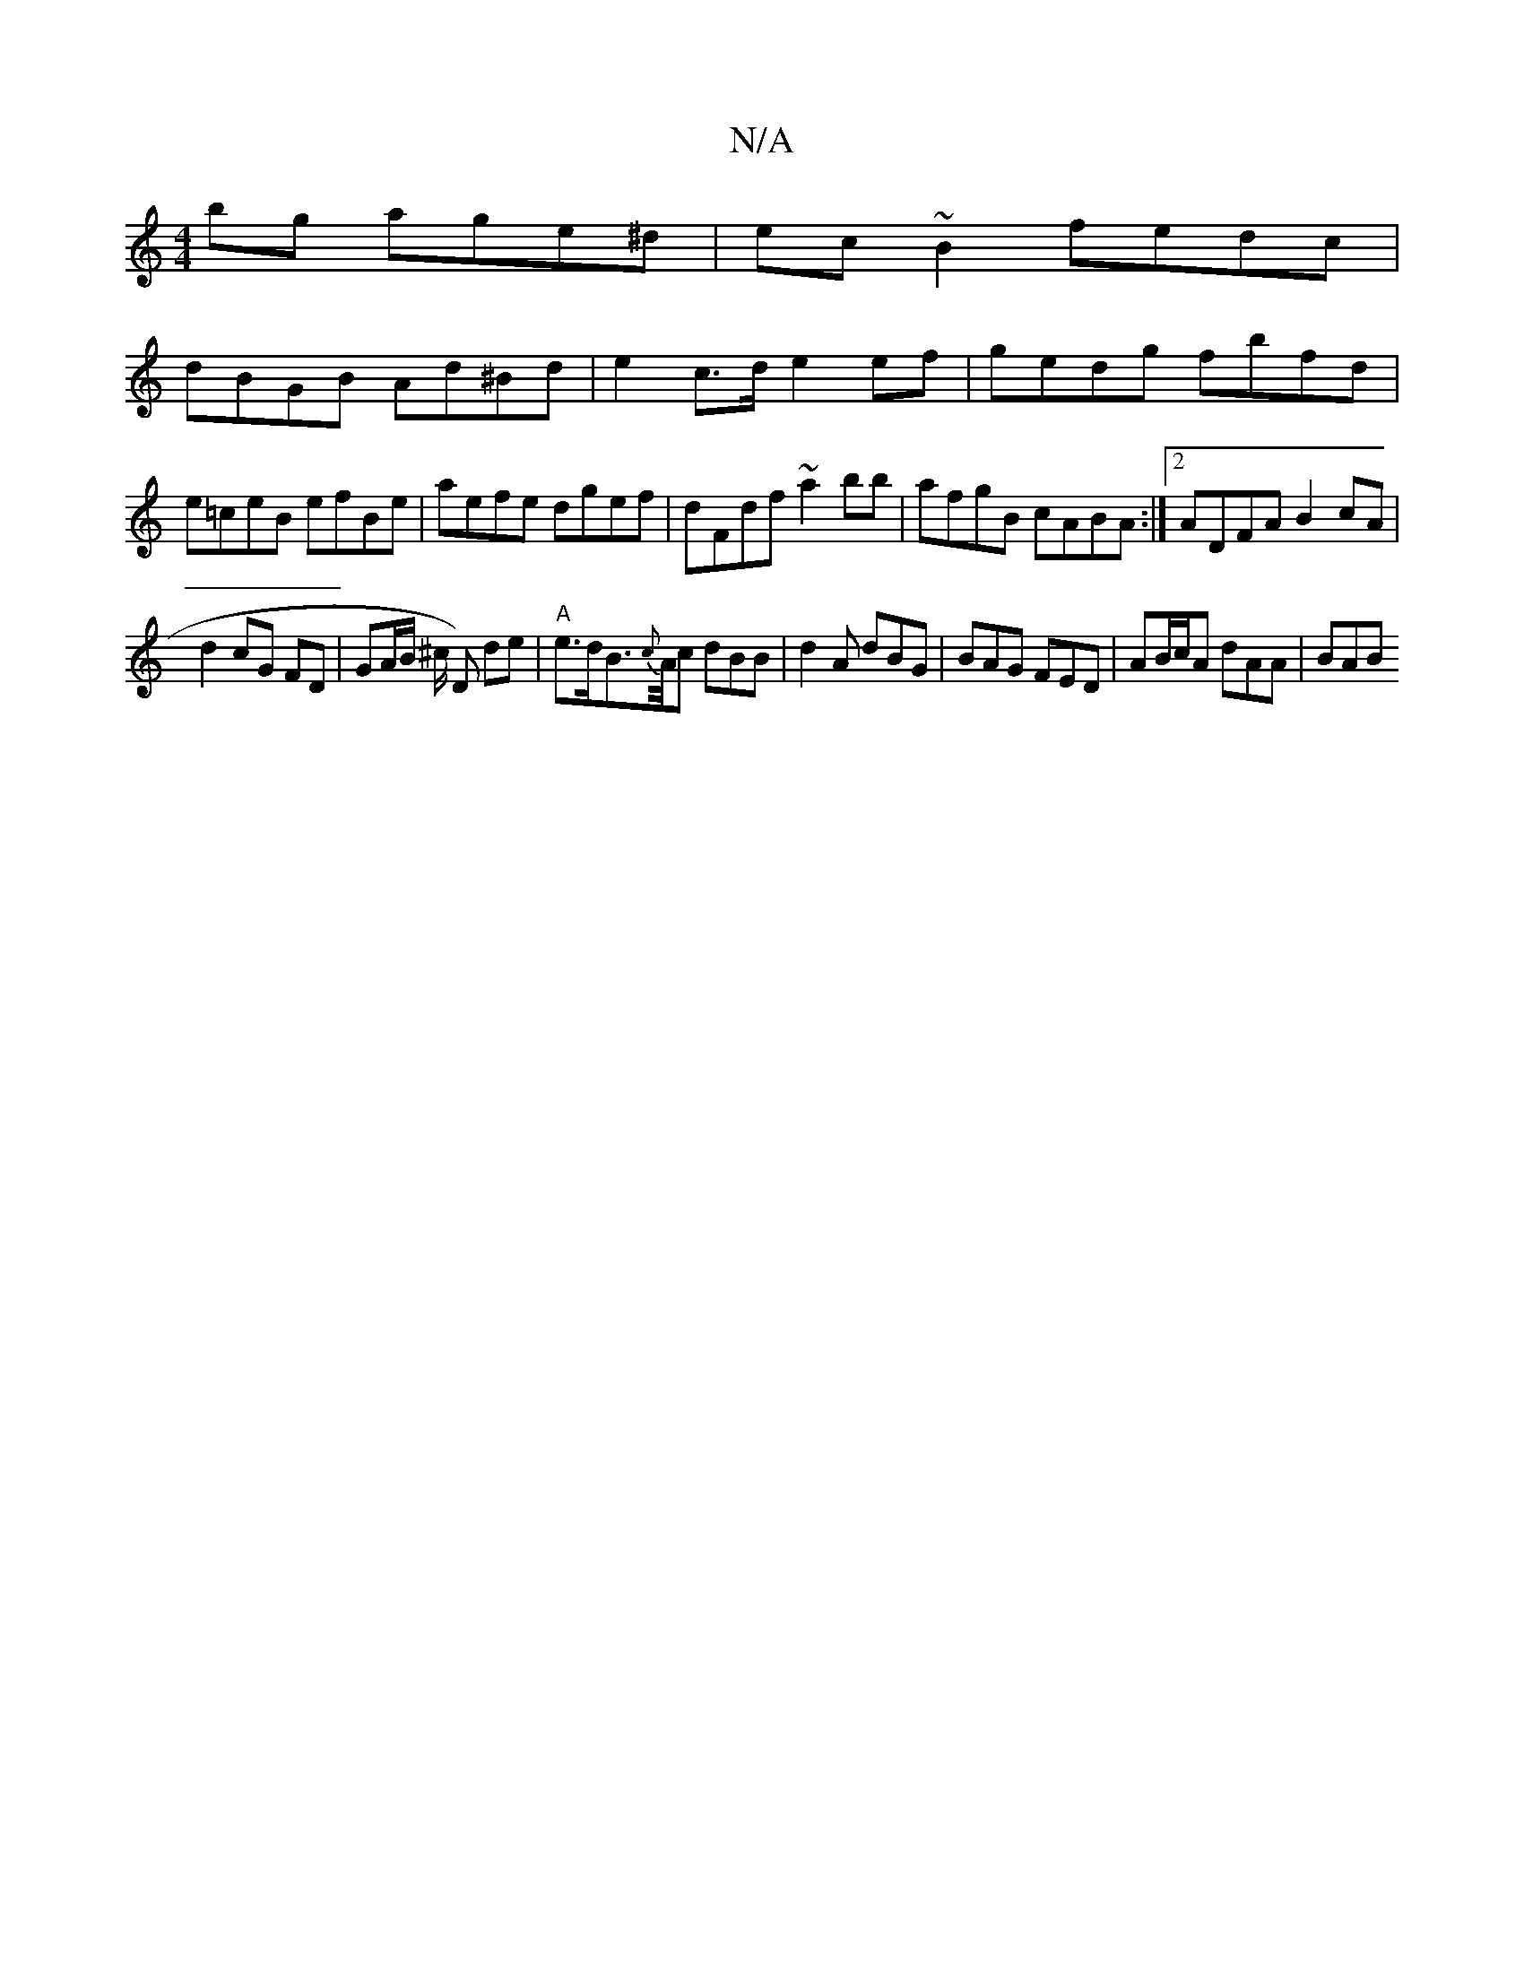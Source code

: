 X:1
T:N/A
M:4/4
R:N/A
K:Cmajor
 bg age^d|ec~B2 fedc|
dBGB Ad^Bd|e2 c>d e2 ef|gedg fbfd|e=ceB efBe|aefe dgef|dFdf ~a2bb|afgB cABA:|2 ADFA B2 cA|
d2 cG FD | GA/B/ ^c/ D) de|"A" e>dB>{c}A1/2c dBB | d2A dBG | BAG FED | AB/c/A dAA | BAB